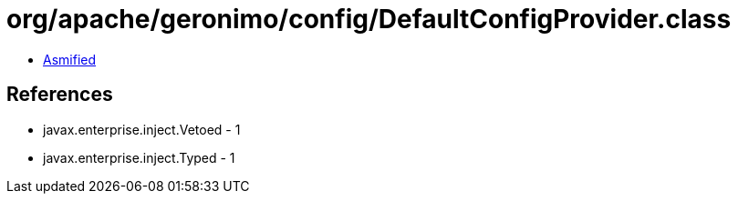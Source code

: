 = org/apache/geronimo/config/DefaultConfigProvider.class

 - link:DefaultConfigProvider-asmified.java[Asmified]

== References

 - javax.enterprise.inject.Vetoed - 1
 - javax.enterprise.inject.Typed - 1
